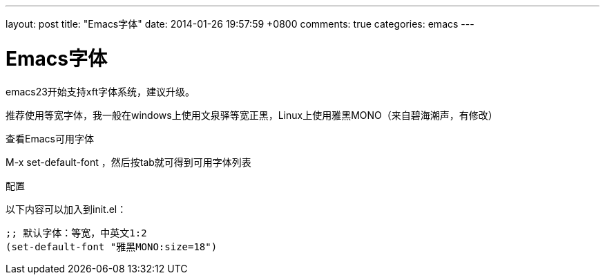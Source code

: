 ---
layout: post
title: "Emacs字体"
date: 2014-01-26 19:57:59 +0800
comments: true
categories: emacs
---

Emacs字体
======
:Author: Jack Phil

emacs23开始支持xft字体系统，建议升级。

推荐使用等宽字体，我一般在windows上使用文泉驿等宽正黑，Linux上使用雅黑MONO（来自碧海潮声，有修改）

.查看Emacs可用字体

+++ M-x set-default-font +++ ，然后按tab就可得到可用字体列表

.配置

以下内容可以加入到init.el：
----
;; 默认字体：等宽，中英文1:2
(set-default-font "雅黑MONO:size=18")
----
